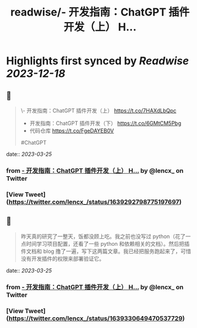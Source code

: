 :PROPERTIES:
:title: readwise/- 开发指南：ChatGPT 插件开发（上） H...
:END:

:PROPERTIES:
:author: [[lencx_ on Twitter]]
:full-title: "- 开发指南：ChatGPT 插件开发（上） H..."
:category: [[tweets]]
:url: https://twitter.com/lencx_/status/1639292798775197697
:image-url: https://pbs.twimg.com/profile_images/1085701406470750208/iG_bM0AH.jpg
:END:

* Highlights first synced by [[Readwise]] [[2023-12-18]]
** 📌
#+BEGIN_QUOTE
\- 开发指南：ChatGPT 插件开发（上） https://t.co/7HAXdLbQpc
- 开发指南：ChatGPT 插件开发（下） https://t.co/6GMtCM5Pbg
- 代码仓库 https://t.co/FgeDAYEB0V
#ChatGPT 
#+END_QUOTE
    date:: [[2023-03-25]]
*** from _- 开发指南：ChatGPT 插件开发（上） H..._ by @lencx_ on Twitter
*** [View Tweet](https://twitter.com/lencx_/status/1639292798775197697)
** 📌
#+BEGIN_QUOTE
昨天真的研究了一整天，饭都没顾上吃。我之前也没写过 python（花了一点时间学习项目配置，还看了一些 python 和依赖相关的文档）。然后把插件文档和 blog 撸了一遍，写下这两篇文章。我已经把服务跑起来了，可惜没有开发插件的权限来部署验证它。 
#+END_QUOTE
    date:: [[2023-03-25]]
*** from _- 开发指南：ChatGPT 插件开发（上） H..._ by @lencx_ on Twitter
*** [View Tweet](https://twitter.com/lencx_/status/1639330649470537729)